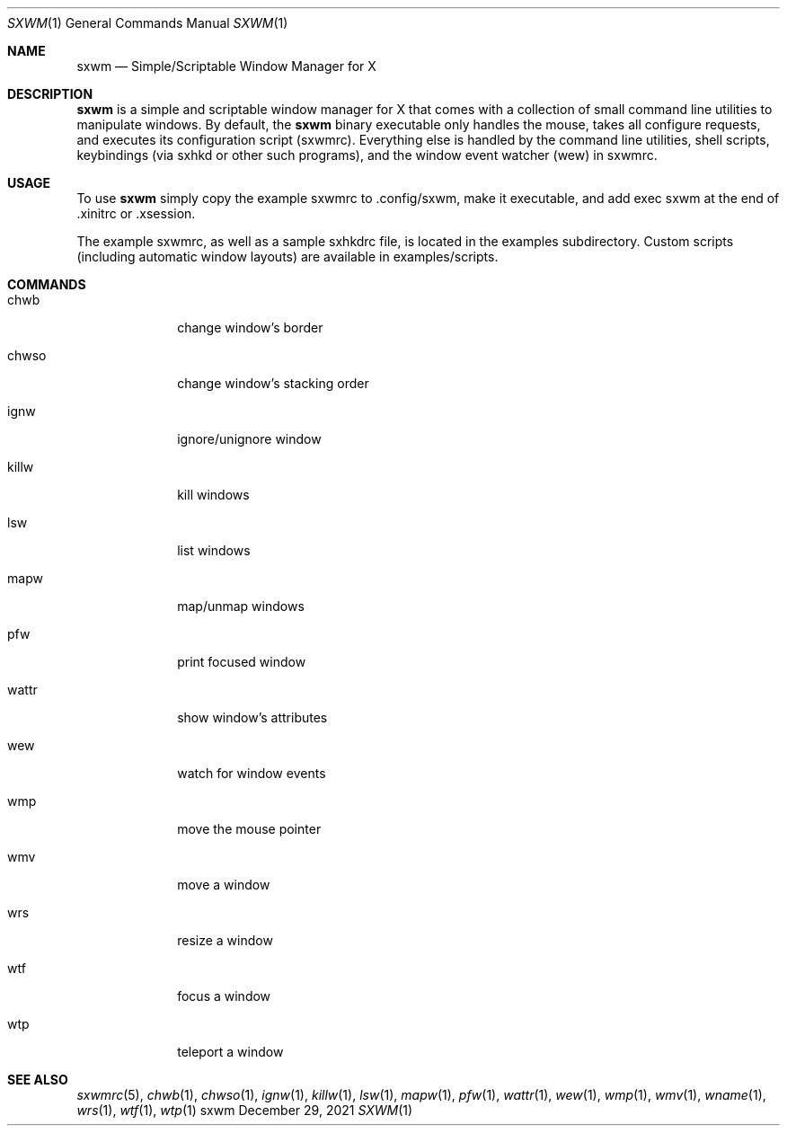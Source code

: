 .Dd December 29, 2021
.Dt SXWM 1
.Os sxwm
.Sh NAME
.Nm sxwm
.Nd Simple/Scriptable Window Manager for X
.Sh DESCRIPTION
.Nm
is a simple and scriptable window manager for X that comes with a collection of small command line utilities to manipulate windows. By default, the
.Nm
binary executable only handles the mouse, takes all configure requests, and executes its configuration script (sxwmrc). Everything else is handled by the command line utilities, shell scripts, keybindings (via sxhkd or other such programs), and the window event watcher (wew) in sxwmrc.
.Sh USAGE
To use
.Nm
simply copy the example sxwmrc to .config/sxwm, make it executable, and add exec sxwm at the end of .xinitrc or .xsession.
.Pp
The example sxwmrc, as well as a sample sxhkdrc file, is located in the examples subdirectory. Custom scripts (including automatic window layouts) are available in examples/scripts.
.Sh COMMANDS
.Bl -tag -width Ds -offset 60
.It chwb
change window's border
.It chwso
change window's stacking order
.It ignw
ignore/unignore window
.It killw
kill windows
.It lsw
list windows
.It mapw
map/unmap windows
.It pfw
print focused window
.It wattr
show window's attributes
.It wew
watch for window events
.It wmp
move the mouse pointer
.It wmv
move a window
.It wrs
resize a window
.It wtf
focus a window
.It wtp
teleport a window

.Sh SEE ALSO
.Xr sxwmrc 5 ,
.Xr chwb 1 ,
.Xr chwso 1 ,
.Xr ignw 1 ,
.Xr killw 1 ,
.Xr lsw 1 ,
.Xr mapw 1 ,
.Xr pfw 1 ,
.Xr wattr 1 ,
.Xr wew 1 ,
.Xr wmp 1 ,
.Xr wmv 1 ,
.Xr wname 1 ,
.Xr wrs 1 ,
.Xr wtf 1 ,
.Xr wtp 1
